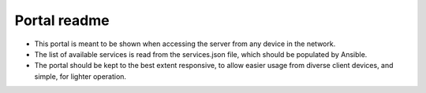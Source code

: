 =============
Portal readme
=============

* This portal is meant to be shown when accessing the server from any device in the network.
* The list of available services is read from the services.json file, which should be populated by Ansible.
* The portal should be kept to the best extent responsive, to allow easier usage from diverse client devices, and simple, for lighter operation.
